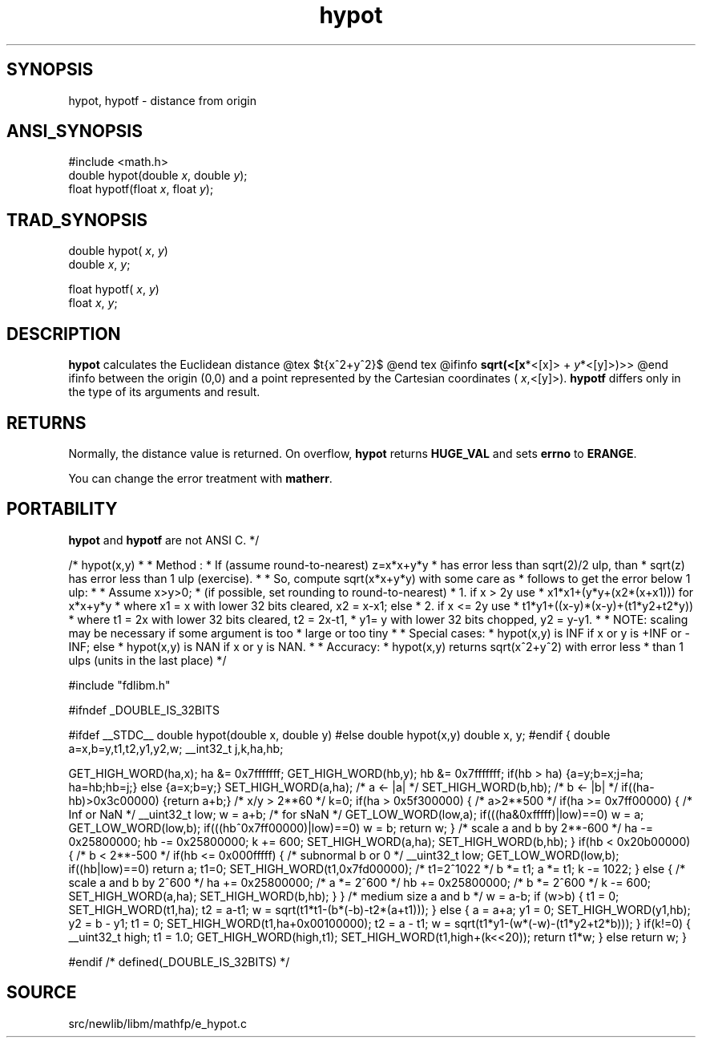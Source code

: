 .TH hypot 3 "" "" ""
.SH SYNOPSIS
hypot, hypotf \- distance from origin
.SH ANSI_SYNOPSIS
#include <math.h>
.br
double hypot(double 
.IR x ,
double 
.IR y );
.br
float hypotf(float 
.IR x ,
float 
.IR y );
.br
.SH TRAD_SYNOPSIS
double hypot(
.IR x ,
.IR y )
.br
double 
.IR x ,
.IR y ;
.br

float hypotf(
.IR x ,
.IR y )
.br
float 
.IR x ,
.IR y ;
.br
.SH DESCRIPTION
.BR hypot 
calculates the Euclidean distance
@tex
$\sqrt{x^2+y^2}$
@end tex
@ifinfo
.BR sqrt(<[x *<[x]>
+ 
.IR y *<[y]>)>>
@end ifinfo
between the origin (0,0) and a point represented by the
Cartesian coordinates (
.IR x ,<[y]>).
.BR hypotf 
differs only
in the type of its arguments and result.
.SH RETURNS
Normally, the distance value is returned. On overflow,
.BR hypot 
returns 
.BR HUGE_VAL 
and sets 
.BR errno 
to
.BR ERANGE .

You can change the error treatment with 
.BR matherr .
.SH PORTABILITY
.BR hypot 
and 
.BR hypotf 
are not ANSI C. */

/* hypot(x,y)
*
* Method : 
* If (assume round-to-nearest) z=x*x+y*y 
* has error less than sqrt(2)/2 ulp, than 
* sqrt(z) has error less than 1 ulp (exercise).
*
* So, compute sqrt(x*x+y*y) with some care as 
* follows to get the error below 1 ulp:
*
* Assume x>y>0;
* (if possible, set rounding to round-to-nearest)
* 1. if x > 2y use
* x1*x1+(y*y+(x2*(x+x1))) for x*x+y*y
* where x1 = x with lower 32 bits cleared, x2 = x-x1; else
* 2. if x <= 2y use
* t1*y1+((x-y)*(x-y)+(t1*y2+t2*y))
* where t1 = 2x with lower 32 bits cleared, t2 = 2x-t1, 
* y1= y with lower 32 bits chopped, y2 = y-y1.
* 
* NOTE: scaling may be necessary if some argument is too 
* large or too tiny
*
* Special cases:
* hypot(x,y) is INF if x or y is +INF or -INF; else
* hypot(x,y) is NAN if x or y is NAN.
*
* Accuracy:
* hypot(x,y) returns sqrt(x^2+y^2) with error less 
* than 1 ulps (units in the last place) 
*/

#include "fdlibm.h"

#ifndef _DOUBLE_IS_32BITS

#ifdef __STDC__
double hypot(double x, double y)
#else
double hypot(x,y)
double x, y;
#endif
{
double a=x,b=y,t1,t2,y1,y2,w;
__int32_t j,k,ha,hb;

GET_HIGH_WORD(ha,x);
ha &= 0x7fffffff;
GET_HIGH_WORD(hb,y);
hb &= 0x7fffffff;
if(hb > ha) {a=y;b=x;j=ha; ha=hb;hb=j;} else {a=x;b=y;}
SET_HIGH_WORD(a,ha); /* a <- |a| */
SET_HIGH_WORD(b,hb); /* b <- |b| */
if((ha-hb)>0x3c00000) {return a+b;} /* x/y > 2**60 */
k=0;
if(ha > 0x5f300000) { /* a>2**500 */
if(ha >= 0x7ff00000) { /* Inf or NaN */
__uint32_t low;
w = a+b; /* for sNaN */
GET_LOW_WORD(low,a);
if(((ha&0xfffff)|low)==0) w = a;
GET_LOW_WORD(low,b);
if(((hb^0x7ff00000)|low)==0) w = b;
return w;
}
/* scale a and b by 2**-600 */
ha -= 0x25800000; hb -= 0x25800000; k += 600;
SET_HIGH_WORD(a,ha);
SET_HIGH_WORD(b,hb);
}
if(hb < 0x20b00000) { /* b < 2**-500 */
if(hb <= 0x000fffff) { /* subnormal b or 0 */ 
__uint32_t low;
GET_LOW_WORD(low,b);
if((hb|low)==0) return a;
t1=0;
SET_HIGH_WORD(t1,0x7fd00000); /* t1=2^1022 */
b *= t1;
a *= t1;
k -= 1022;
} else { /* scale a and b by 2^600 */
ha += 0x25800000; /* a *= 2^600 */
hb += 0x25800000; /* b *= 2^600 */
k -= 600;
SET_HIGH_WORD(a,ha);
SET_HIGH_WORD(b,hb);
}
}
/* medium size a and b */
w = a-b;
if (w>b) {
t1 = 0;
SET_HIGH_WORD(t1,ha);
t2 = a-t1;
w = sqrt(t1*t1-(b*(-b)-t2*(a+t1)));
} else {
a = a+a;
y1 = 0;
SET_HIGH_WORD(y1,hb);
y2 = b - y1;
t1 = 0;
SET_HIGH_WORD(t1,ha+0x00100000);
t2 = a - t1;
w = sqrt(t1*y1-(w*(-w)-(t1*y2+t2*b)));
}
if(k!=0) {
__uint32_t high;
t1 = 1.0;
GET_HIGH_WORD(high,t1);
SET_HIGH_WORD(t1,high+(k<<20));
return t1*w;
} else return w;
}

#endif /* defined(_DOUBLE_IS_32BITS) */
.SH SOURCE
src/newlib/libm/mathfp/e_hypot.c

